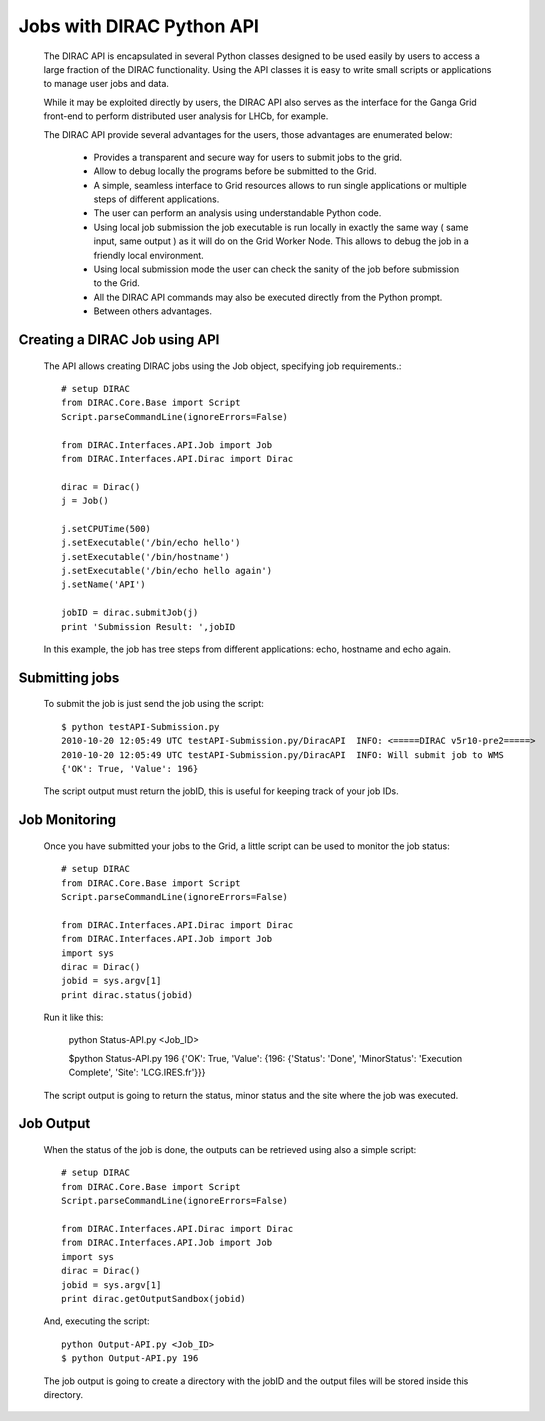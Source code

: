.. _user_jobs_api:

==========================
Jobs with DIRAC Python API
==========================

  The DIRAC API is encapsulated in several Python classes designed to be used easily by users to access a large fraction of the DIRAC functionality. Using the API classes it is easy to write small scripts or applications to manage user jobs and data.

  While it may be exploited directly by users, the DIRAC API also serves as the interface for the Ganga Grid front-end to perform distributed user analysis for LHCb, for example.

  The DIRAC API provide several advantages for the users, those advantages are enumerated below:

    - Provides a transparent and secure way for users to submit jobs to the grid.
    - Allow to debug locally the programs before be submitted to the Grid.
    - A simple, seamless interface to Grid resources allows to run single applications or multiple steps of different applications.
    - The user can perform an analysis using understandable Python code. 
    - Using local job submission the job executable is run locally in exactly the same way ( same input, same output ) as it will do on the Grid Worker Node. This allows to debug the job in a friendly local environment.
    - Using local submission mode the user can check the sanity of the job before submission to the Grid.
    - All the DIRAC API commands may also be executed directly from the Python prompt.
    - Between others advantages.
    
Creating a DIRAC Job using API
==============================

  The API allows creating DIRAC jobs using the Job object, specifying job requirements.::
    
    # setup DIRAC
    from DIRAC.Core.Base import Script
    Script.parseCommandLine(ignoreErrors=False) 
  
    from DIRAC.Interfaces.API.Job import Job
    from DIRAC.Interfaces.API.Dirac import Dirac
    
    dirac = Dirac()
    j = Job() 
    
    j.setCPUTime(500)
    j.setExecutable('/bin/echo hello')
    j.setExecutable('/bin/hostname')
    j.setExecutable('/bin/echo hello again')
    j.setName('API')
    
    jobID = dirac.submitJob(j)
    print 'Submission Result: ',jobID
    
  In this example, the job has tree steps from different applications: echo, hostname and echo again.

Submitting jobs
===============
  
  To submit the job is just send the job using the script::
  
    $ python testAPI-Submission.py
    2010-10-20 12:05:49 UTC testAPI-Submission.py/DiracAPI  INFO: <=====DIRAC v5r10-pre2=====>
    2010-10-20 12:05:49 UTC testAPI-Submission.py/DiracAPI  INFO: Will submit job to WMS
    {'OK': True, 'Value': 196}

  The script output must return the jobID, this is useful for keeping track of your job IDs.

Job Monitoring
==============

  Once you have submitted your jobs to the Grid, a little script can be used to monitor the job status::
  
    # setup DIRAC
    from DIRAC.Core.Base import Script
    Script.parseCommandLine(ignoreErrors=False) 

    from DIRAC.Interfaces.API.Dirac import Dirac
    from DIRAC.Interfaces.API.Job import Job
    import sys
    dirac = Dirac()
    jobid = sys.argv[1]
    print dirac.status(jobid)

  Run it like this:

    python Status-API.py <Job_ID>

    $python Status-API.py 196
    {'OK': True, 'Value': {196: {'Status': 'Done', 'MinorStatus': 'Execution Complete', 'Site': 'LCG.IRES.fr'}}}

  The script output is going to return the status, minor status and the site where the job was executed.

Job Output
==========

  When the status of the job is done, the outputs can be retrieved using also a simple script::
  
    # setup DIRAC
    from DIRAC.Core.Base import Script
    Script.parseCommandLine(ignoreErrors=False) 
   
    from DIRAC.Interfaces.API.Dirac import Dirac
    from DIRAC.Interfaces.API.Job import Job
    import sys
    dirac = Dirac()
    jobid = sys.argv[1]
    print dirac.getOutputSandbox(jobid)

  And, executing the script::

    python Output-API.py <Job_ID>
    $ python Output-API.py 196

  The job output is going to create a directory with the jobID and the output files will be stored inside this directory.
